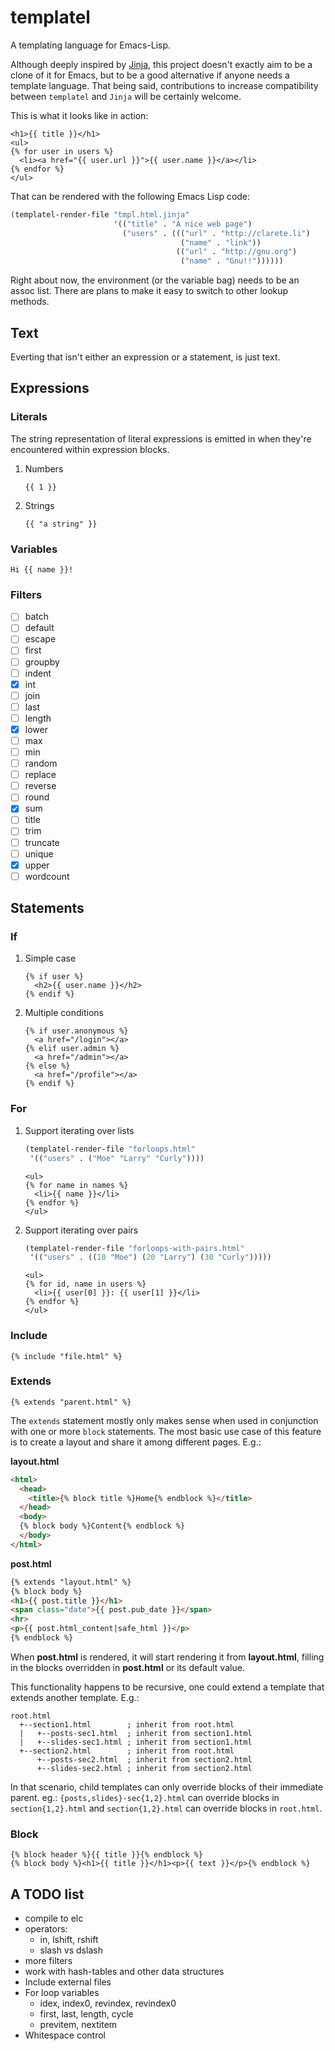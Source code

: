 * templatel

  A templating language for Emacs-Lisp.

  Although deeply inspired by [[https://jinja.palletsprojects.com/][Jinja]], this project doesn't exactly aim
  to be a clone of it for Emacs, but to be a good alternative if
  anyone needs a template language.  That being said, contributions to
  increase compatibility between ~templatel~ and ~Jinja~ will be
  certainly welcome.

  This is what it looks like in action:

  #+begin_src web
  <h1>{{ title }}</h1>
  <ul>
  {% for user in users %}
    <li><a href="{{ user.url }}">{{ user.name }}</a></li>
  {% endfor %}
  </ul>
  #+end_src

  That can be rendered with the following Emacs Lisp code:

  #+begin_src emacs-lisp
  (templatel-render-file "tmpl.html.jinja"
                         '(("title" . "A nice web page")
                           ("users" . ((("url" . "http://clarete.li")
                                        ("name" . "link"))
                                       (("url" . "http://gnu.org")
                                        ("name" . "Gnu!!"))))))
  #+end_src

  Right about now, the environment (or the variable bag) needs to be
  an assoc list.  There are plans to make it easy to switch to other
  lookup methods.

** Text

   Everting that isn't either an expression or a statement, is just
   text.

** Expressions

*** Literals

    The string representation of literal expressions is emitted in
    when they're encountered within expression blocks.

    1. Numbers

       #+BEGIN_SRC web
       {{ 1 }}
       #+END_SRC

    2. Strings

       #+BEGIN_SRC web
       {{ "a string" }}
       #+END_SRC

*** Variables

    #+BEGIN_SRC web
    Hi {{ name }}!
    #+END_SRC

*** Filters

    * [ ] batch
    * [ ] default
    * [ ] escape
    * [ ] first
    * [ ] groupby
    * [ ] indent
    * [X] int
    * [ ] join
    * [ ] last
    * [ ] length
    * [X] lower
    * [ ] max
    * [ ] min
    * [ ] random
    * [ ] replace
    * [ ] reverse
    * [ ] round
    * [X] sum
    * [ ] title
    * [ ] trim
    * [ ] truncate
    * [ ] unique
    * [X] upper
    * [ ] wordcount

** Statements

*** If

**** Simple case

     #+BEGIN_SRC web
     {% if user %}
       <h2>{{ user.name }}</h2>
     {% endif %}
     #+END_SRC

**** Multiple conditions

     #+BEGIN_SRC web
     {% if user.anonymous %}
       <a href="/login"></a>
     {% elif user.admin %}
       <a href="/admin"></a>
     {% else %}
       <a href="/profile"></a>
     {% endif %}
     #+END_SRC

*** For

**** Support iterating over lists

     #+BEGIN_SRC emacs-lisp
     (templatel-render-file "forloops.html"
      '(("users" . ("Moe" "Larry" "Curly"))))
     #+END_SRC

     #+BEGIN_SRC web
     <ul>
     {% for name in names %}
       <li>{{ name }}</li>
     {% endfor %}
     </ul>
     #+END_SRC

**** Support iterating over pairs

     #+BEGIN_SRC emacs-lisp
     (templatel-render-file "forloops-with-pairs.html"
      '(("users" . ((10 "Moe") (20 "Larry") (30 "Curly")))))
     #+END_SRC

     #+BEGIN_SRC web
     <ul>
     {% for id, name in users %}
       <li>{{ user[0] }}: {{ user[1] }}</li>
     {% endfor %}
     </ul>
     #+END_SRC

*** Include

    #+BEGIN_SRC web
    {% include "file.html" %}
    #+END_SRC
    
*** Extends
    #+BEGIN_SRC web
    {% extends "parent.html" %}
    #+END_SRC

    The ~extends~ statement mostly only makes sense when used in
    conjunction with one or more ~block~ statements.  The most basic
    use case of this feature is to create a layout and share it among
    different pages. E.g.:

    *layout.html*
    #+begin_src html
<html>
  <head>
    <title>{% block title %}Home{% endblock %}</title>
  </head>
  <body>
  {% block body %}Content{% endblock %}
  </body>
</html>
    #+end_src

    *post.html*
    #+begin_src html
    {% extends "layout.html" %}
    {% block body %}
    <h1>{{ post.title }}</h1>
    <span class="date">{{ post.pub_date }}</span>
    <hr>
    <p>{{ post.html_content|safe_html }}</p>
    {% endblock %}
    #+end_src

    When *post.html* is rendered, it will start rendering it from
    *layout.html*, filling in the blocks overridden in *post.html* or
    its default value.

    This functionality happens to be recursive, one could extend a
    template that extends another template. E.g.:

    #+begin_src text
    root.html
      +--section1.html        ; inherit from root.html
      |   +--posts-sec1.html  ; inherit from section1.html
      |   +--slides-sec1.html ; inherit from section1.html
      +--section2.html        ; inherit from root.html
          +--posts-sec2.html  ; inherit from section2.html
          +--slides-sec2.html ; inherit from section2.html
    #+end_src

    In that scenario, child templates can only override blocks of
    their immediate parent.  eg.: ~{posts,slides}-sec{1,2}.html~ can
    override blocks in ~section{1,2}.html~ and ~section{1,2}.html~ can
    override blocks in ~root.html~.

*** Block
    #+BEGIN_SRC web
    {% block header %}{{ title }}{% endblock %}
    {% block body %}<h1>{{ title }}</h1><p>{{ text }}</p>{% endblock %}
    #+END_SRC

** A TODO list
   * compile to elc
   * operators:
     * in, lshift, rshift
     * slash vs dslash
   * more filters
   * work with hash-tables and other data structures
   * Include external files
   * For loop variables
     * idex, index0, revindex, revindex0
     * first, last, length, cycle
     * previtem, nextitem
   * Whitespace control
